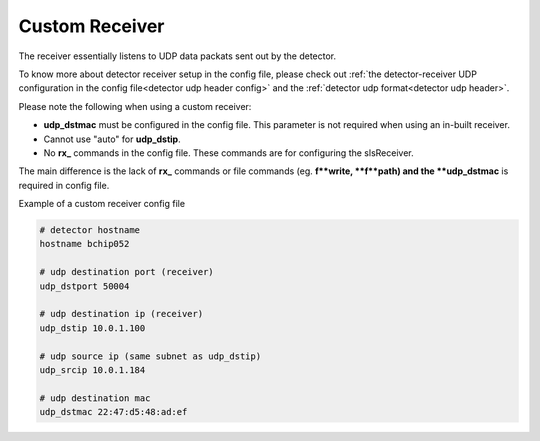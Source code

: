 Custom Receiver
=================

The receiver essentially listens to UDP data packats sent out by the detector.

To know more about detector receiver setup in the config file, please check out :ref:`the detector-receiver UDP configuration in the config file<detector udp header config>` and the :ref:`detector udp format<detector udp header>`.


| Please note the following when using a custom receiver:

* **udp_dstmac** must be configured in the config file. This parameter is not required when using an in-built receiver.

* Cannot use "auto" for **udp_dstip**.

* No **rx_** commands in the config file. These commands are for configuring the slsReceiver.



The main difference is the lack of **rx_** commands or file commands (eg. **f**write, **f**path) and the **udp_dstmac** is required in config file.

Example of a custom receiver config file

.. code-block:: bash

    # detector hostname
    hostname bchip052

    # udp destination port (receiver)
    udp_dstport 50004

    # udp destination ip (receiver)
    udp_dstip 10.0.1.100

    # udp source ip (same subnet as udp_dstip)
    udp_srcip 10.0.1.184

    # udp destination mac
    udp_dstmac 22:47:d5:48:ad:ef
